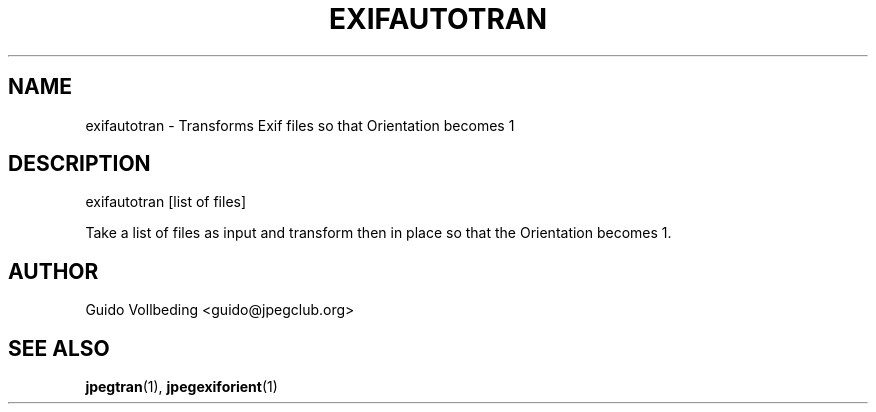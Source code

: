 .TH EXIFAUTOTRAN "1" "February 2005" "exifautotran" "User Commands"
.SH NAME
exifautotran \- Transforms Exif files so that Orientation becomes 1
.SH DESCRIPTION
exifautotran [list of files]
.PP
Take a list of files as input and transform then in place so that the
Orientation becomes 1.
.SH "AUTHOR"
    Guido Vollbeding <guido@jpegclub.org>
.SH "SEE ALSO"
.BR jpegtran (1),
.BR jpegexiforient (1)
